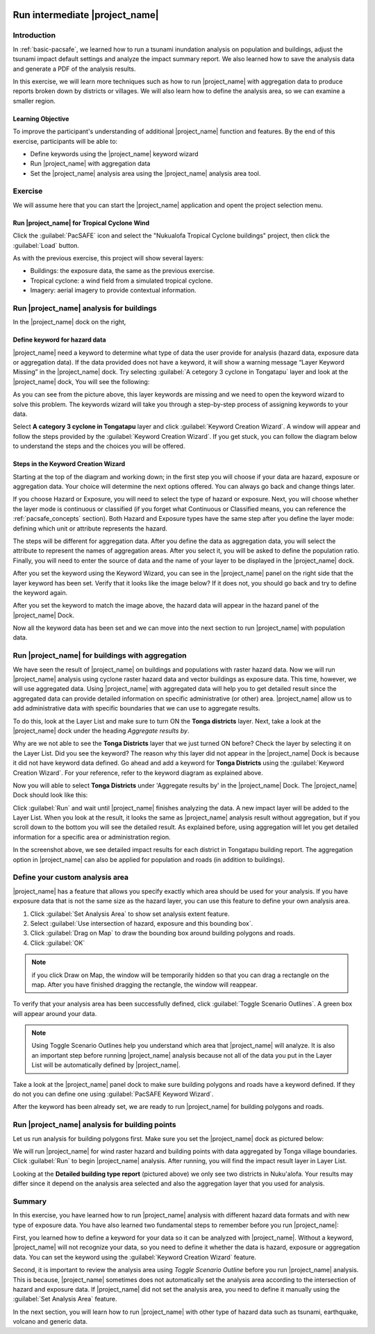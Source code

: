 .. image:: /images/pacsafe.png

.. _intermediate-pacsafe:

Run intermediate |project_name|
===============================


Introduction
------------

In :ref:`basic-pacsafe`, we learned how to run a tsunami inundation
analysis on population and buildings, adjust the tsunami impact
default settings and analyze the impact summary report. We also
learned how to save the analysis data and generate a PDF of the
analysis results.

In this exercise, we will learn more techniques such as how to run
|project_name| with aggregation data to produce reports broken down by
districts or villages. We will also learn how to define the analysis
area, so we can examine a smaller region.

Learning Objective
..................

To improve the participant's understanding of additional
|project_name| function and features. By the end of this exercise,
participants will be able to:

* Define keywords using the |project_name| keyword wizard
* Run |project_name| with aggregation data
* Set the |project_name| analysis area using the |project_name|
  analysis area tool.

Exercise
--------

We will assume here that you can start the |project_name| application
and opent the project selection menu.

Run |project_name| for Tropical Cyclone Wind
............................................

Click the :guilabel:`PacSAFE` icon and select the "Nukualofa Tropical
Cyclone buildings" project, then click the :guilabel:`Load` button.

As with the previous exercise, this project will show several layers:

* Buildings: the exposure data, the same as the previous exercise.
* Tropical cyclone: a wind field from a simulated tropical cyclone.
* Imagery: aerial imagery to provide contextual information.


Run |project_name| analysis for buildings
-----------------------------------------

In the |project_name| dock on the right, 


Define keyword for hazard data
..............................

|project_name| need a keyword to determine what type of data the user
provide for analysis (hazard data, exposure data or aggregation data).
If the data provided does not have a keyword, it will show a warning
message “Layer Keyword Missing” in the |project_name| dock. Try
selecting :guilabel:`A cetegory 3 cyclone in Tongatapu` layer and look
at the |project_name| dock, You will see the following:

.. image:: /static/training/socialisation/intermediate_inasafe_03.*
   :align: center
   :width: 300 pt

As you can see from the picture above, this layer keywords are missing
and we need to open the keyword wizard to solve this problem. The
keywords wizard will take you through a step-by-step process of
assigning keywords to your data.


Select **A category 3 cyclone in Tongatapu** layer and click
:guilabel:`Keyword Creation Wizard`. A window will appear and follow
the steps provided by the :guilabel:`Keyword Creation Wizard`. If you
get stuck, you can follow the diagram below to understand the steps
and the choices you will be offered.

Steps in the Keyword Creation Wizard
....................................

Starting at the top of the diagram and working down; in the first step
you will choose if your data are hazard, exposure or aggregation data.
Your choice will determine the next options offered. 
You can always go back and change things later.

If you choose Hazard or Exposure, you will need to select the type of
hazard or exposure. Next, you will choose whether the layer mode
is continuous or classified (if you forget what Continuous
or Classified means, you can reference the :ref:`pacsafe_concepts` section).
Both Hazard and Exposure types have the same step after you define the
layer mode: defining which unit or attribute represents the hazard. 

The steps will be different for aggregation data. After you define the
data as aggregation data, you will select the attribute to represent
the names of aggregation areas. After you select it, you will be asked
to define the population ratio. Finally, you will need to enter the
source of data and the name of your layer to be displayed in the
|project_name| dock.

.. image:: /static/training/socialisation/intermediate_inasafe_04.*
   :align: center
   :width: 300 pt

.. image:: /static/training/socialisation/intermediate_inasafe_05.*
   :align: center
   :width: 300 pt

After you set the keyword using the Keyword Wizard, you can see in the
|project_name| panel on the right side that the layer keyword has been
set.  Verify that it looks like the image below? If it does not, you
should go back and try to define the keyword again.

.. image:: /static/training/socialisation/intermediate_inasafe_06.*
   :align: center
   :width: 300 pt

After you set the keyword to match the image above, the hazard data will
appear in the hazard panel of the |project_name| Dock.

.. image:: /static/training/socialisation/intermediate_inasafe_07.*
   :align: center
   :width: 300 pt

Now all the keyword data has been set and we can move into the next
section to run |project_name| with population data.

Run |project_name| for buildings with aggregation
-------------------------------------------------

We have seen the result of |project_name| on buildings and populations
with raster hazard data. Now we will run |project_name| analysis using
cyclone raster hazard data and vector buildings as exposure data. This
time, however, we will use aggregated data. Using |project_name| with
aggregated data will help you to get detailed result since the
aggregated data can provide detailed information on specific
administrative (or other) area. |project_name| allow us to add
administrative data with specific boundaries that we can use to
aggregate results.

To do this, look at the Layer List and make sure to turn ON the
**Tonga districts** layer. Next, take a look at the |project_name|
dock under the heading *Aggregate results by*.

.. image:: /static/training/socialisation/intermediate_inasafe_08.*
   :align: center
   :width: 300 pt

Why are we not able to see the **Tonga Districts** layer that we just
turned ON before? Check the layer by selecting it on the Layer
List. Did you see the keyword? The reason why this layer did not
appear in the |project_name| Dock is because it did not have keyword
data defined. Go ahead and add a keyword for **Tonga Districts** using
the :guilabel:`Keyword Creation Wizard`. For your reference, refer to
the keyword diagram as explained above.

Now you will able to select **Tonga Districts** under 'Aggregate
results by' in the |project_name| Dock. The |project_name| Dock should
look like this:

.. image:: /static/training/socialisation/intermediate_inasafe_09.*
   :align: center
   :width: 300 pt

Click :guilabel:`Run` and wait until |project_name| finishes analyzing
the data. A new impact layer will be added to the Layer List. When you
look at the result, it looks the same as |project_name| analysis
result without aggregation, but if you scroll down to the bottom you
will see the detailed result. As explained before, using aggregation
will let you get detailed information for a specific area or
administration region.

.. image:: /static/training/socialisation/intermediate_inasafe_10.*
   :align: center
   :width: 300 pt

In the screenshot above, we see detailed impact results for each
district in Tongatapu building report.  The aggregation option in
|project_name| can also be applied for population and roads (in
addition to buildings).


Define your custom analysis area
--------------------------------

|project_name| has a feature that allows you specify exactly which
area should be used for your analysis. If you have exposure data that
is not the same size as the hazard layer, you can use this feature to
define your own analysis area.

1. Click :guilabel:`Set Analysis Area` to show set analysis extent feature.

2. Select :guilabel:`Use intersection of hazard, exposure and this bounding box`.

3. Click :guilabel:`Drag on Map` to draw the bounding box around
   building polygons and roads.

4. Click :guilabel:`OK`

.. note:: if you click Draw on Map, the window will be temporarily hidden
          so that you can drag a rectangle on the map. After you have finished
	  dragging the rectangle, the window will reappear.

.. image:: /static/training/socialisation/intermediate_inasafe_12.*
   :align: center
   :width: 300 pt

To verify that your analysis area has been successfully defined, click
:guilabel:`Toggle Scenario Outlines`. A green box will appear around
your data.

.. image:: /static/training/socialisation/intermediate_inasafe_13.*
   :align: center
   :width: 300 pt

.. note:: Using Toggle Scenario Outlines help you understand which
          area that |project_name| will analyze. It is also an important
          step before running |project_name| analysis because not all of
          the data you put in the Layer List will be automatically
          defined by |project_name|.

Take a look at the |project_name| panel dock to make sure building
polygons and roads have a keyword defined. If they do not you can
define one using :guilabel:`PacSAFE Keyword Wizard`.

After the keyword has been already set, we are ready to run
|project_name| for building polygons and roads.

Run |project_name| analysis for building points
-----------------------------------------------

Let us run analysis for building polygons first. Make sure you set the
|project_name| dock as pictured below:

.. image:: /static/training/socialisation/intermediate_inasafe_14.*
   :align: center
   :width: 300 pt

We will run |project_name| for wind raster hazard and building points
with data aggregated by Tonga village boundaries. Click
:guilabel:`Run` to begin |project_name| analysis. After running, you
will find the impact result layer in Layer List.

.. image:: /static/training/socialisation/intermediate_inasafe_15.*
   :align: center
   :width: 300 pt

Looking at the **Detailed building type report** (pictured above) we
only see two districts in Nuku'alofa. Your results may differ since it
depend on the analysis area selected and also the aggregation layer
that you used for analysis.

Summary
-------

In this exercise, you have learned how to run |project_name| analysis
with different hazard data formats and with new type of exposure
data. You have also learned two fundamental steps to remember before
you run |project_name|:

First, you learned how to define a keyword for your data so it can be
analyzed with |project_name|. Without a keyword, |project_name| will
not recognize your data, so you need to define it whether the data is
hazard, exposure or aggregation data. You can set the keyword using
the :guilabel:`Keyword Creation Wizard` feature.

Second, it is important to review the analysis area using *Toggle
Scenario Outline* before you run |project_name| analysis. This is
because, |project_name| sometimes does not automatically set the
analysis area according to the intersection of hazard and exposure
data. If |project_name| did not set the analysis area, you need to
define it manually using the :guilabel:`Set Analysis Area` feature.

In the next section, you will learn how to run |project_name| with
other type of hazard data such as tsunami, earthquake, volcano and
generic data.

